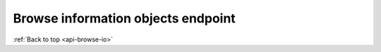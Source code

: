 .. _api-browse-io:

===================================
Browse information objects endpoint
===================================




:ref:`Back to top <api-browse-io>`
